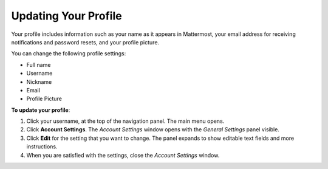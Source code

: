 .. _updating-your-profile:

Updating Your Profile
=====================

Your profile includes information such as your name as it appears in Mattermost, your email address for receiving notifications and password resets, and your profile picture.

You can change the following profile settings:

- Full name
- Username
- Nickname
- Email
- Profile Picture

**To update your profile**:

1. Click your username, at the top of the navigation panel. The main menu opens.
2. Click **Account Settings**. The *Account Settings* window opens with the *General Settings* panel visible.
3. Click **Edit** for the setting that you want to change. The panel expands to show editable text fields and more instructions.
4. When you are satisfied with the settings, close the *Account Settings* window.
